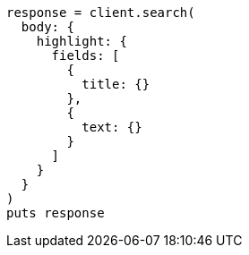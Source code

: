 [source, ruby]
----
response = client.search(
  body: {
    highlight: {
      fields: [
        {
          title: {}
        },
        {
          text: {}
        }
      ]
    }
  }
)
puts response
----

